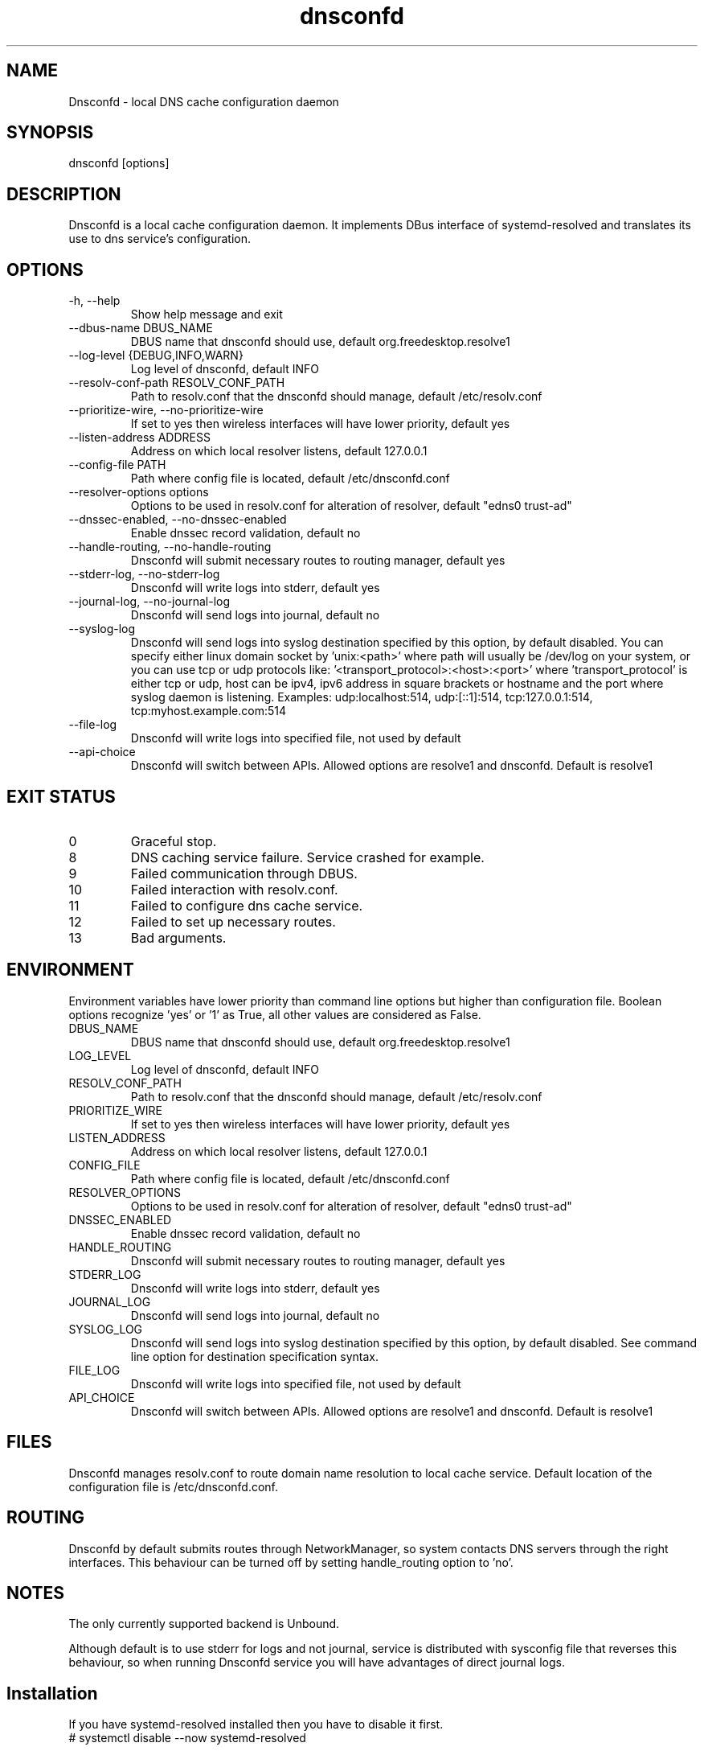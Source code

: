 .TH "dnsconfd" "8" "10 Oct 2023" "dnsconfd-1.5.0" ""

.SH NAME

Dnsconfd - local DNS cache configuration daemon

.SH SYNOPSIS

dnsconfd [options]

.SH DESCRIPTION

Dnsconfd is a local cache configuration daemon. It implements DBus interface of systemd-resolved
and translates its use to dns service's configuration.

.SH OPTIONS

.IP "-h, --help"
Show help message and exit
.IP "--dbus-name DBUS_NAME"
DBUS name that dnsconfd should use, default org.freedesktop.resolve1
.IP "--log-level {DEBUG,INFO,WARN}"
Log level of dnsconfd, default INFO
.IP "--resolv-conf-path RESOLV_CONF_PATH"
Path to resolv.conf that the dnsconfd should manage, default /etc/resolv.conf
.IP "--prioritize-wire, --no-prioritize-wire"
If set to yes then wireless interfaces will have lower priority, default yes
.IP "--listen-address ADDRESS"
Address on which local resolver listens, default 127.0.0.1
.IP "--config-file PATH"
Path where config file is located, default /etc/dnsconfd.conf
.IP "--resolver-options options"
Options to be used in resolv.conf for alteration of resolver, default "edns0 trust-ad"
.IP "--dnssec-enabled, --no-dnssec-enabled"
Enable dnssec record validation, default no
.IP "--handle-routing, --no-handle-routing"
Dnsconfd will submit necessary routes to routing manager, default yes
.IP "--stderr-log, --no-stderr-log"
Dnsconfd will write logs into stderr, default yes
.IP "--journal-log, --no-journal-log"
Dnsconfd will send logs into journal, default no
.IP "--syslog-log"
Dnsconfd will send logs into syslog destination specified by this option,
by default disabled.
You can specify either linux domain socket by 'unix:<path>' where path
will usually be /dev/log on your system, or you can use tcp or udp protocols
like: '<transport_protocol>:<host>:<port>' where 'transport_protocol' is
either tcp or udp, host can be ipv4, ipv6 address in square brackets or
hostname and the port where syslog daemon is listening.
Examples: udp:localhost:514, udp:[::1]:514, tcp:127.0.0.1:514,
tcp:myhost.example.com:514
.IP "--file-log"
Dnsconfd will write logs into specified file, not used by default
.IP "--api-choice"
Dnsconfd will switch between APIs. Allowed options are resolve1 and dnsconfd.
Default is resolve1

.SH "EXIT STATUS"

.IP 0
Graceful stop.
.IP 8
DNS caching service failure. Service crashed for example.
.IP 9
Failed communication through DBUS.
.IP 10
Failed interaction with resolv.conf.
.IP 11
Failed to configure dns cache service.
.IP 12
Failed to set up necessary routes.
.IP 13
Bad arguments.

.SH ENVIRONMENT
Environment variables have lower priority than command line options but higher
than configuration file. Boolean options recognize 'yes' or '1' as True, all
other values are considered as False.

.IP DBUS_NAME
DBUS name that dnsconfd should use, default org.freedesktop.resolve1
.IP LOG_LEVEL
Log level of dnsconfd, default INFO
.IP RESOLV_CONF_PATH
Path to resolv.conf that the dnsconfd should manage, default /etc/resolv.conf
.IP PRIORITIZE_WIRE
If set to yes then wireless interfaces will have lower priority, default yes
.IP LISTEN_ADDRESS
Address on which local resolver listens, default 127.0.0.1
.IP CONFIG_FILE
Path where config file is located, default /etc/dnsconfd.conf
.IP RESOLVER_OPTIONS
Options to be used in resolv.conf for alteration of resolver, default "edns0 trust-ad"
.IP DNSSEC_ENABLED
Enable dnssec record validation, default no
.IP HANDLE_ROUTING
Dnsconfd will submit necessary routes to routing manager, default yes
.IP STDERR_LOG
Dnsconfd will write logs into stderr, default yes
.IP JOURNAL_LOG
Dnsconfd will send logs into journal, default no
.IP SYSLOG_LOG
Dnsconfd will send logs into syslog destination specified by this option,
by default disabled. See command line option for destination specification
syntax.
.IP FILE_LOG
Dnsconfd will write logs into specified file, not used by default
.IP API_CHOICE
Dnsconfd will switch between APIs. Allowed options are resolve1 and dnsconfd.
Default is resolve1

.SH FILES
Dnsconfd manages resolv.conf to route domain name resolution to local cache service.
Default location of the configuration file is /etc/dnsconfd.conf.

.SH ROUTING
Dnsconfd by default submits routes through NetworkManager, so system contacts
DNS servers through the right interfaces. This behaviour can be turned off
by setting handle_routing option to 'no'.

.SH NOTES
The only currently supported backend is Unbound.

Although default is to use stderr for logs and not journal, service is
distributed with sysconfig file that reverses this behaviour, so when
running Dnsconfd service you will have advantages of direct journal
logs.

.SH Installation

If you have systemd-resolved installed then you have to disable it first.

.IP "# systemctl disable --now systemd-resolved"

Stop systemd-resolved and disable its start on boot.

.IP "# systemctl mask systemd-resolved"

Mask the service so there are no conflicts.

.IP "# dnsconfd config install"

Modifies NetworkManager to explicitly use systemd-resolved dbus API, and
changes ownership of resolvconf so Dnsconfd does not need root privileges.

.IP "# systemctl enable --now dnsconfd"

Starts Dnsconfd and enables its startup on boot.

.SH "REPORTING BUGS"
Please for reporting bugs use Github repository https://github.com/InfrastructureServices/dnsconfd

.SH "SEE ALSO"
\fB dnsconfd-status(8)\fP Checking status of dnsconfd
\fB dnsconfd-reload(8)\fP Reload running cache service
\fB dnsconfd-config(8)\fP Change configuration of host
\fB dnsconfd-update(8)\fP Change Dnsconfd configuration
\fB dnsconfd.conf(5)\fP Dnsconfd configuration file

.SH COPYRIGHT

Copyright (c) 2023 Red Hat, Inc.